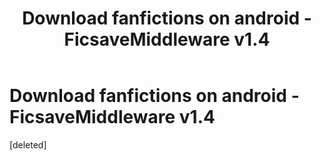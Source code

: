 #+TITLE: Download fanfictions on android - FicsaveMiddleware v1.4

* Download fanfictions on android - FicsaveMiddleware v1.4
:PROPERTIES:
:Score: 1
:DateUnix: 1484762825.0
:DateShort: 2017-Jan-18
:END:
[deleted]

